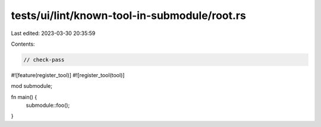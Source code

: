 tests/ui/lint/known-tool-in-submodule/root.rs
=============================================

Last edited: 2023-03-30 20:35:59

Contents:

.. code-block:: rs

    // check-pass

#![feature(register_tool)]
#![register_tool(tool)]

mod submodule;

fn main() {
    submodule::foo();
}


